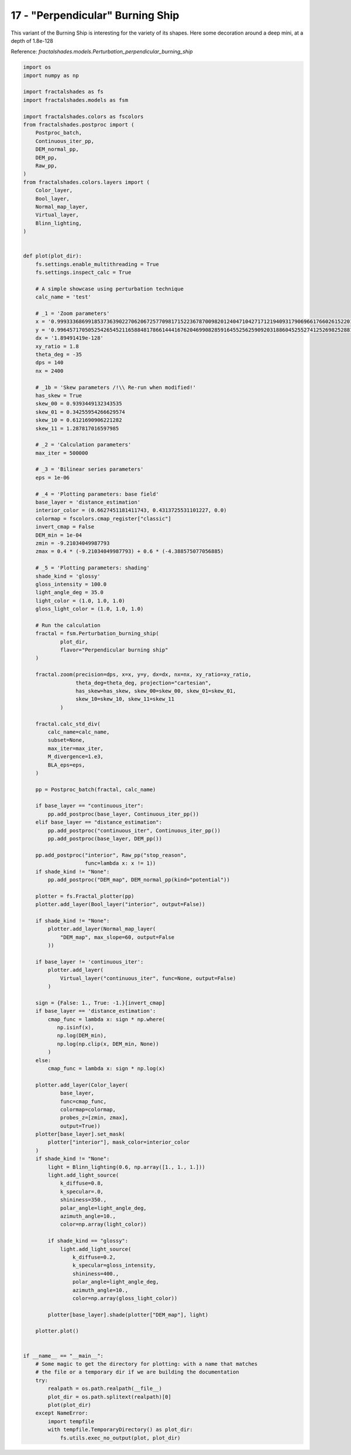 
.. DO NOT EDIT.
.. THIS FILE WAS AUTOMATICALLY GENERATED BY SPHINX-GALLERY.
.. TO MAKE CHANGES, EDIT THE SOURCE PYTHON FILE:
.. "examples/batch_mode/17-perpendicular_burning_ship_DEM.py"
.. LINE NUMBERS ARE GIVEN BELOW.

.. only:: html

    .. note::
        :class: sphx-glr-download-link-note

        Click :ref:`here <sphx_glr_download_examples_batch_mode_17-perpendicular_burning_ship_DEM.py>`
        to download the full example code

.. rst-class:: sphx-glr-example-title

.. _sphx_glr_examples_batch_mode_17-perpendicular_burning_ship_DEM.py:


=================================
17 - "Perpendicular" Burning Ship 
=================================

This variant of the Burning Ship is interesting for the variety of its shapes.
Here some decoration around a deep mini, at a depth of 1.8e-128

Reference:
`fractalshades.models.Perturbation_perpendicular_burning_ship`

.. GENERATED FROM PYTHON SOURCE LINES 13-182



.. image-sg:: /examples/batch_mode/images/sphx_glr_17-perpendicular_burning_ship_DEM_001.png
   :alt: 17 perpendicular burning ship DEM
   :srcset: /examples/batch_mode/images/sphx_glr_17-perpendicular_burning_ship_DEM_001.png
   :class: sphx-glr-single-img





.. code-block:: default


    import os
    import numpy as np

    import fractalshades as fs
    import fractalshades.models as fsm

    import fractalshades.colors as fscolors
    from fractalshades.postproc import (
        Postproc_batch,
        Continuous_iter_pp,
        DEM_normal_pp,
        DEM_pp,
        Raw_pp,
    )
    from fractalshades.colors.layers import (
        Color_layer,
        Bool_layer,
        Normal_map_layer,
        Virtual_layer,
        Blinn_lighting,
    )


    def plot(plot_dir):
        fs.settings.enable_multithreading = True
        fs.settings.inspect_calc = True

        # A simple showcase using perturbation technique
        calc_name = 'test'

        # _1 = 'Zoom parameters'
        x = '0.99933368699185373639022706206725770981715223678700982012404710427171219409317906966176602615220191953222863056569706047389033861855088978962654736627779241722367794435564687067'
        y = '0.996457170505254265452116588481786614441676204699082859164552562590920318860452552741252698252881096523313551079924623070901888949263620321040269806468649035399547439554888846827'
        dx = '1.89491419e-128'
        xy_ratio = 1.8
        theta_deg = -35
        dps = 140
        nx = 2400

        # _1b = 'Skew parameters /!\\ Re-run when modified!'
        has_skew = True
        skew_00 = 0.9393449132343535
        skew_01 = 0.34255954266629574
        skew_10 = 0.6121690906221282
        skew_11 = 1.287817016597985

        # _2 = 'Calculation parameters'
        max_iter = 500000

        # _3 = 'Bilinear series parameters'
        eps = 1e-06

        # _4 = 'Plotting parameters: base field'
        base_layer = 'distance_estimation'
        interior_color = (0.6627451181411743, 0.4313725531101227, 0.0)
        colormap = fscolors.cmap_register["classic"]
        invert_cmap = False
        DEM_min = 1e-04
        zmin = -9.21034049987793
        zmax = 0.4 * (-9.21034049987793) + 0.6 * (-4.388575077056885)

        # _5 = 'Plotting parameters: shading'
        shade_kind = 'glossy'
        gloss_intensity = 100.0
        light_angle_deg = 35.0
        light_color = (1.0, 1.0, 1.0)
        gloss_light_color = (1.0, 1.0, 1.0)

        # Run the calculation
        fractal = fsm.Perturbation_burning_ship(
                plot_dir,
                flavor="Perpendicular burning ship"
        )

        fractal.zoom(precision=dps, x=x, y=y, dx=dx, nx=nx, xy_ratio=xy_ratio,
                     theta_deg=theta_deg, projection="cartesian",
                     has_skew=has_skew, skew_00=skew_00, skew_01=skew_01,
                     skew_10=skew_10, skew_11=skew_11
                )

        fractal.calc_std_div(
            calc_name=calc_name,
            subset=None,
            max_iter=max_iter,
            M_divergence=1.e3,
            BLA_eps=eps,
        )

        pp = Postproc_batch(fractal, calc_name)
    
        if base_layer == "continuous_iter":
            pp.add_postproc(base_layer, Continuous_iter_pp())
        elif base_layer == "distance_estimation":
            pp.add_postproc("continuous_iter", Continuous_iter_pp())
            pp.add_postproc(base_layer, DEM_pp())

        pp.add_postproc("interior", Raw_pp("stop_reason",
                        func=lambda x: x != 1))
        if shade_kind != "None":
            pp.add_postproc("DEM_map", DEM_normal_pp(kind="potential"))

        plotter = fs.Fractal_plotter(pp)   
        plotter.add_layer(Bool_layer("interior", output=False))

        if shade_kind != "None":
            plotter.add_layer(Normal_map_layer(
                "DEM_map", max_slope=60, output=False
            ))

        if base_layer != 'continuous_iter':
            plotter.add_layer(
                Virtual_layer("continuous_iter", func=None, output=False)
            )

        sign = {False: 1., True: -1.}[invert_cmap]
        if base_layer == 'distance_estimation':
            cmap_func = lambda x: sign * np.where(
               np.isinf(x),
               np.log(DEM_min),
               np.log(np.clip(x, DEM_min, None))
            )
        else:
            cmap_func = lambda x: sign * np.log(x)

        plotter.add_layer(Color_layer(
                base_layer,
                func=cmap_func,
                colormap=colormap,
                probes_z=[zmin, zmax],
                output=True))
        plotter[base_layer].set_mask(
            plotter["interior"], mask_color=interior_color
        )
        if shade_kind != "None":
            light = Blinn_lighting(0.6, np.array([1., 1., 1.]))
            light.add_light_source(
                k_diffuse=0.8,
                k_specular=.0,
                shininess=350.,
                polar_angle=light_angle_deg,
                azimuth_angle=10.,
                color=np.array(light_color))

            if shade_kind == "glossy":
                light.add_light_source(
                    k_diffuse=0.2,
                    k_specular=gloss_intensity,
                    shininess=400.,
                    polar_angle=light_angle_deg,
                    azimuth_angle=10.,
                    color=np.array(gloss_light_color))

            plotter[base_layer].shade(plotter["DEM_map"], light)

        plotter.plot()


    if __name__ == "__main__":
        # Some magic to get the directory for plotting: with a name that matches
        # the file or a temporary dir if we are building the documentation
        try:
            realpath = os.path.realpath(__file__)
            plot_dir = os.path.splitext(realpath)[0]
            plot(plot_dir)
        except NameError:
            import tempfile
            with tempfile.TemporaryDirectory() as plot_dir:
                fs.utils.exec_no_output(plot, plot_dir)


.. rst-class:: sphx-glr-timing

   **Total running time of the script:** ( 2 minutes  59.714 seconds)


.. _sphx_glr_download_examples_batch_mode_17-perpendicular_burning_ship_DEM.py:

.. only:: html

  .. container:: sphx-glr-footer sphx-glr-footer-example


    .. container:: sphx-glr-download sphx-glr-download-python

      :download:`Download Python source code: 17-perpendicular_burning_ship_DEM.py <17-perpendicular_burning_ship_DEM.py>`

    .. container:: sphx-glr-download sphx-glr-download-jupyter

      :download:`Download Jupyter notebook: 17-perpendicular_burning_ship_DEM.ipynb <17-perpendicular_burning_ship_DEM.ipynb>`


.. only:: html

 .. rst-class:: sphx-glr-signature

    `Gallery generated by Sphinx-Gallery <https://sphinx-gallery.github.io>`_
